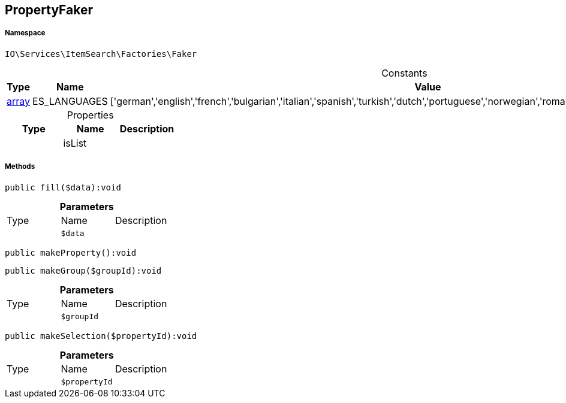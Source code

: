 :table-caption!:
:example-caption!:
:source-highlighter: prettify
:sectids!:
[[io__propertyfaker]]
== PropertyFaker





===== Namespace

`IO\Services\ItemSearch\Factories\Faker`




.Constants
|===
|Type |Name |Value |Description

|link:http://php.net/array[array^]
    |ES_LANGUAGES
    |['german','english','french','bulgarian','italian','spanish','turkish','dutch','portuguese','norwegian','romanian','danish','swedish','czech','russian']
    |
|===


.Properties
|===
|Type |Name |Description

|
    |isList
    |
|===


===== Methods

[source%nowrap, php]
----

public fill($data):void

----

    







.*Parameters*
|===
|Type |Name |Description
|
a|`$data`
|
|===


[source%nowrap, php]
----

public makeProperty():void

----

    







[source%nowrap, php]
----

public makeGroup($groupId):void

----

    







.*Parameters*
|===
|Type |Name |Description
|
a|`$groupId`
|
|===


[source%nowrap, php]
----

public makeSelection($propertyId):void

----

    







.*Parameters*
|===
|Type |Name |Description
|
a|`$propertyId`
|
|===


